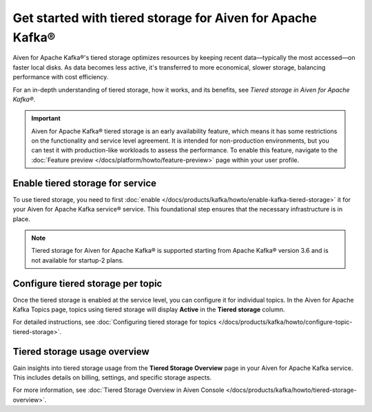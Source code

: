 
Get started with tiered storage for Aiven for Apache Kafka® 
====================================================================

Aiven for Apache Kafka®'s tiered storage optimizes resources by keeping recent data—typically the most accessed—on faster local disks. As data becomes less active, it's transferred to more economical, slower storage, balancing performance with cost efficiency.

For an in-depth understanding of tiered storage, how it works, and its benefits, see `Tiered storage in Aiven for Apache Kafka®`.

.. important:: 
    
   Aiven for Apache Kafka® tiered storage is an early availability feature, which means it has some restrictions on the functionality and service level agreement. It is intended for non-production environments, but you can test it with production-like workloads to assess the performance. To enable this feature, navigate to the :doc:`Feature preview </docs/platform/howto/feature-preview>` page within your user profile.

Enable tiered storage for service
----------------------------------
To use tiered storage, you need to first :doc:`enable </docs/products/kafka/howto/enable-kafka-tiered-storage>` it for your Aiven for Apache Kafka service® service. This foundational step ensures that the necessary infrastructure is in place.

.. note:: 

    Tiered storage for Aiven for Apache Kafka® is supported starting from Apache Kafka® version 3.6 and is not available for startup-2 plans.


Configure tiered storage per topic
----------------------------------
Once the tiered storage is enabled at the service level, you can configure it for individual topics. In the Aiven for Apache Kafka Topics page, topics using tiered storage will display **Active** in the **Tiered storage** column.

For detailed instructions, see :doc:`Configuring tiered storage for topics </docs/products/kafka/howto/configure-topic-tiered-storage>`.


Tiered storage usage overview
------------------------------
Gain insights into tiered storage usage from the **Tiered Storage Overview** page in your Aiven for Apache Kafka service. This includes details on billing, settings, and specific storage aspects.

For more information, see :doc:`Tiered Storage Overview in Aiven Console </docs/products/kafka/howto/tiered-storage-overview>`.





